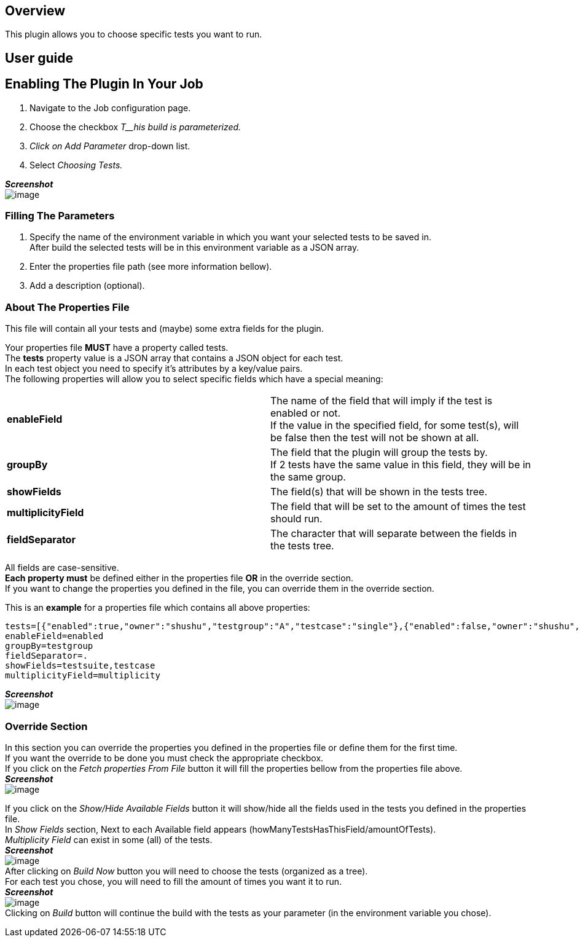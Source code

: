[[TestsSelectorPlugin-Overview]]
== Overview

This plugin allows you to choose specific tests you want to run.

[[TestsSelectorPlugin-Userguide]]
== User guide

[[TestsSelectorPlugin-EnablingThePluginInYourJob]]
== Enabling The Plugin In Your Job

. Navigate to the Job configuration page.
. Choose the checkbox _T__his build is parameterized._
. _Click on Add Parameter_ drop-down list.
. Select _Choosing Tests._

*_Screenshot_* +
[.confluence-embedded-file-wrapper]#image:docs/images/Screenshot.png[image]#

[[TestsSelectorPlugin-FillingTheParameters]]
=== Filling The Parameters

. Specify the name of the environment variable in which you want your
selected tests to be saved in.  +
After build the selected tests will be in this environment variable as a
JSON array.
. Enter the properties file path (see more information bellow).
. Add a description (optional).

[[TestsSelectorPlugin-AboutThePropertiesFile]]
=== About The Properties File

This file will contain all your tests and (maybe) some extra fields for
the plugin.

Your properties file *MUST* have a property called tests. +
The *tests* property value is a JSON array that contains a JSON object
for each test.  +
In each test object you need to specify it's attributes by a key/value
pairs. +
The following properties will allow you to select specific fields which
have a special meaning:

[width="100%",cols="50%,50%",]
|===
|*enableField* |The name of the field that will imply if the test is
enabled or not. +
If the value in the specified field, for some test(s), will be false
then the test will not be shown at all. +

|*groupBy* + |The field that the plugin will group the tests by. +
If 2 tests have the same value in this field, they will be in the same
group. +

|*showFields* + |The field(s) that will be shown in the tests tree. +

|*multiplicityField*  + |The field that will be set to the amount of
times the test should run. +

|*fieldSeparator* + |The character that will separate between the fields
in the tests tree. +
|===

All fields are case-sensitive. +
*Each property must* be defined either in the properties file *OR* in
the override section.  +
If you want to change the properties you defined in the file, you can
override them in the override section.

This is an *example* for a properties file which contains all above
properties:

[source,syntaxhighlighter-pre]
----
tests=[{"enabled":true,"owner":"shushu","testgroup":"A","testcase":"single"},{"enabled":false,"owner":"shushu","testgroup":"B","setuptype":"basic"}]
enableField=enabled
groupBy=testgroup
fieldSeparator=.
showFields=testsuite,testcase
multiplicityField=multiplicity
----

*_Screenshot_* +
[.confluence-embedded-file-wrapper]#image:docs/images/First_screen.png[image]#

[[TestsSelectorPlugin-OverrideSection]]
=== Override Section

In this section you can override the properties you defined in the
properties file or define them for the first time. +
If you want the override to be done you must check the appropriate
checkbox. +
If you click on the _Fetch properties From File_ button it will fill the
properties bellow from the properties file above. +
*_Screenshot_* +
[.confluence-embedded-file-wrapper]#image:docs/images/override_-_after_fetch.png[image]#

If you click on the _Show/Hide Available Fields_ button it will
show/hide all the fields used in the tests you defined in the properties
file.* * +
In _Show Fields_ section, Next to each Available field appears
(howManyTestsHasThisField/amountOfTests). +
_Multiplicity Field_ can exist in some (all) of the tests. +
*_Screenshot_* +
[.confluence-embedded-file-wrapper]#image:docs/images/available_fields.png[image]# +
After clicking on _Build Now_ button you will need to choose the tests
(organized as a tree). +
For each test you chose, you will need to fill the amount of times you
want it to run. +
*_Screenshot_* +
[.confluence-embedded-file-wrapper]#image:docs/images/tree_tests.png[image]# +
Clicking on _Build_ button will continue the build with the tests as
your parameter (in the environment variable you chose). 
